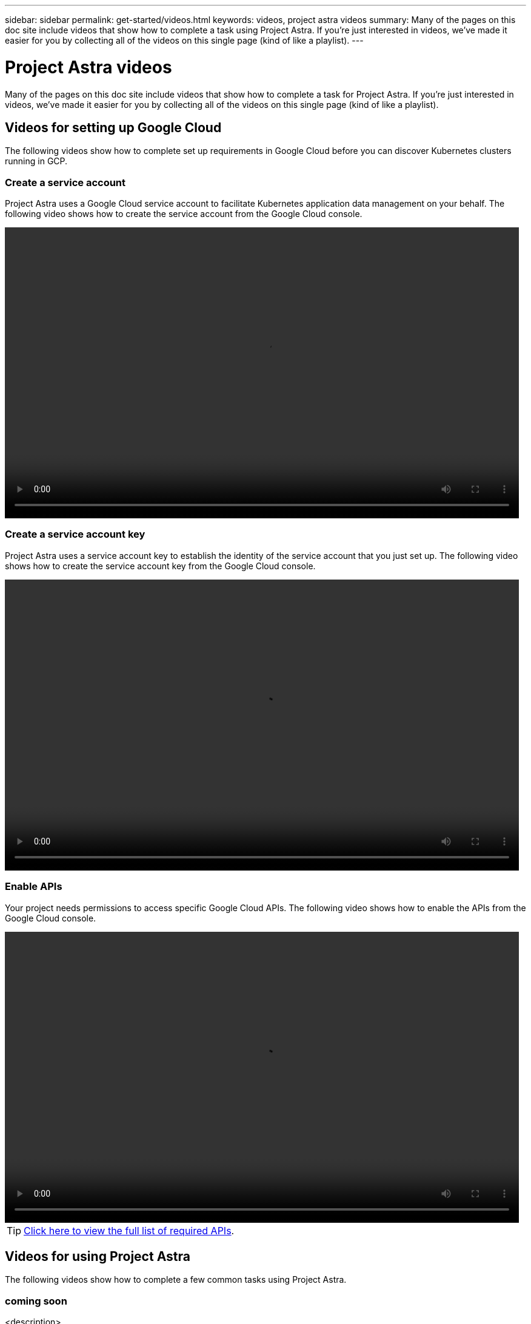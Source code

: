 ---
sidebar: sidebar
permalink: get-started/videos.html
keywords: videos, project astra videos
summary: Many of the pages on this doc site include videos that show how to complete a task using Project Astra. If you're just interested in videos, we've made it easier for you by collecting all of the videos on this single page (kind of like a playlist).
---

= Project Astra videos
:hardbreaks:
:icons: font
:imagesdir: ../media/get-started/

Many of the pages on this doc site include videos that show how to complete a task for Project Astra. If you're just interested in videos, we've made it easier for you by collecting all of the videos on this single page (kind of like a playlist).

== Videos for setting up Google Cloud

The following videos show how to complete set up requirements in Google Cloud before you can discover Kubernetes clusters running in GCP.

=== Create a service account

Project Astra uses a Google Cloud service account to facilitate Kubernetes application data management on your behalf. The following video shows how to create the service account from the Google Cloud console.

video::video-create-gcp-service-account.mp4[width=848, height=480]

=== Create a service account key

Project Astra uses a service account key to establish the identity of the service account that you just set up. The following video shows how to create the service account key from the Google Cloud console.

video::video-create-gcp-service-account-key.mp4[width=848, height=480]

=== Enable APIs

Your project needs permissions to access specific Google Cloud APIs. The following video shows how to enable the APIs from the Google Cloud console.

video::video-enable-gcp-apis.mp4[width=848, height=480]

TIP: link:set-up-google-cloud.html#Enable-APIs-in-your-Google-Cloud-project[Click here to view the full list of required APIs].

== Videos for using Project Astra

The following videos show how to complete a few common tasks using Project Astra.

=== coming soon

<description>

<embedded video>

=== coming soon

<description>

<embedded video>
